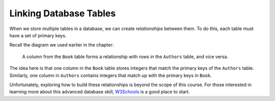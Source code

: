 Linking Database Tables
=======================

When we store multiple tables in a database, we can create *relationships*
between them. To do this, each table must have a set of primary keys.

Recall the diagram we used earlier in the chapter:

.. figure:: figures/relational-tables.png
   :alt: Showing the relationships between a Book table an an Authors table.

   A column from the ``Book`` table forms a relationship with rows in the
   ``Authors`` table, and vice versa.

The idea here is that one column in the ``Book`` table stores integers that
match the primary keys of the ``Authors`` table. Similarly, one column in
``Authors`` contains integers that match up with the primary keys in ``Book``.

Unfortunately, exploring how to build these relationships is beyond the scope
of this course. For those interested in learning more about this advanced
database skill, `W3Schools <https://www.w3schools.com/sql/sql_foreignkey.asp>`__
is a good place to start.
